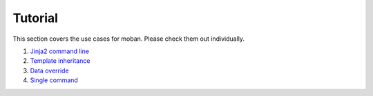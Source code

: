 Tutorial
================================================================================

This section covers the use cases for moban. Please check them out individually.

#. `Jinja2 command line`_
#. `Template inheritance`_
#. `Data override`_
#. `Single command`_

.. _Jinja2 command line: level-1-jinja2-cli/README.rst
.. _Template inheritance: level-2-template-inheritance/README.rst
.. _Data override: level-3-data-override/README.rst
.. _Single command: level-4-single-command/README.rst
